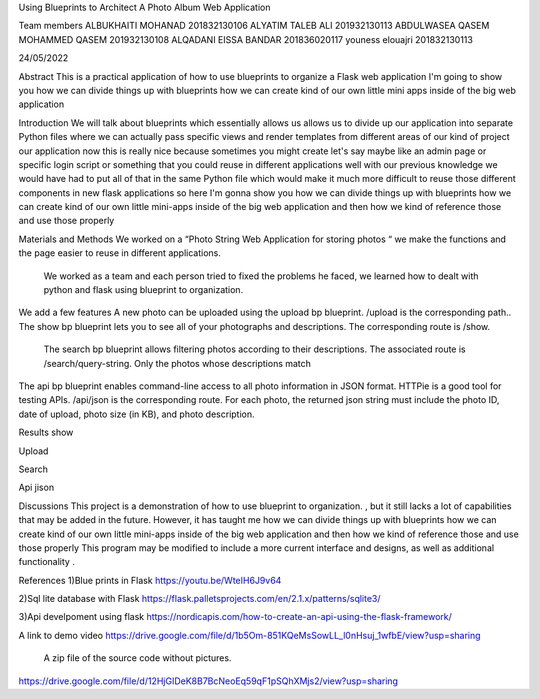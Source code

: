 Using Blueprints to Architect A Photo Album Web Application

Team members
ALBUKHAITI MOHANAD                                                               201832130106
ALYATIM TALEB ALI                                                                      201932130113
ABDULWASEA QASEM MOHAMMED QASEM                            201932130108
ALQADANI EISSA BANDAR                                                          201836020117
youness elouajri                                                                            201832130113


24/05/2022

Abstract
This is a practical application of how to use blueprints to organize a Flask web application
I'm going to show you how we can divide things up with blueprints how we can create kind of our own little mini apps inside of the big web application

Introduction
We will talk about blueprints which essentially allows us allows us to divide up our application into separate Python files where we can actually pass specific views and render templates from different areas of our kind of project our application now this is really nice because sometimes you might create let's say maybe like an admin page or specific login script or something that you could reuse in different applications well with our previous knowledge we would have had to put all of that in the same Python file which would make it much more difficult to reuse those different components in new flask applications so here I'm gonna show you how we can divide things up with blueprints how we can create kind of our own little mini-apps inside of the big web application and then how we kind of reference those and use those properly 




Materials and Methods
We worked on a “Photo String Web Application for storing photos “ we make the functions and the page easier to reuse in different applications.
 We worked as a team and each person tried to fixed the problems he faced, we learned how to dealt with python and flask using blueprint to organization. 
We add a few  features
A new photo can be uploaded using the upload bp blueprint. /upload is the corresponding path..
The show bp blueprint lets you to see all of your photographs and descriptions. The corresponding route is /show.
 The search bp blueprint allows filtering photos according to their descriptions. The associated route is /search/query-string. Only the photos whose descriptions match  
The api bp blueprint enables command-line access to all photo information in JSON format. HTTPie is a good tool for testing APIs. /api/json is the corresponding route. For each photo, the returned json string must include the photo ID, date of upload, photo size (in KB), and photo description.


Results
show


Upload



Search



Api jison





Discussions
This project is a demonstration of  how to use blueprint to organization. , but it still lacks a lot of capabilities that may be added in the future. However, it has taught me how we can divide things up with blueprints how we can create kind of our own little mini-apps inside of the big web application and then how we kind of reference those and use those properly 
This program may be modified to include a more current interface and designs, as well as additional functionality .


References
1)Blue prints in Flask
https://youtu.be/WteIH6J9v64

2)Sql lite database with Flask
https://flask.palletsprojects.com/en/2.1.x/patterns/sqlite3/

3)Api develpoment using flask
https://nordicapis.com/how-to-create-an-api-using-the-flask-framework/


A link to demo video
https://drive.google.com/file/d/1b5Om-851KQeMsSowLL_l0nHsuj_1wfbE/view?usp=sharing

 A zip file of the source code without pictures.
https://drive.google.com/file/d/12HjGIDeK8B7BcNeoEq59qF1pSQhXMjs2/view?usp=sharing



